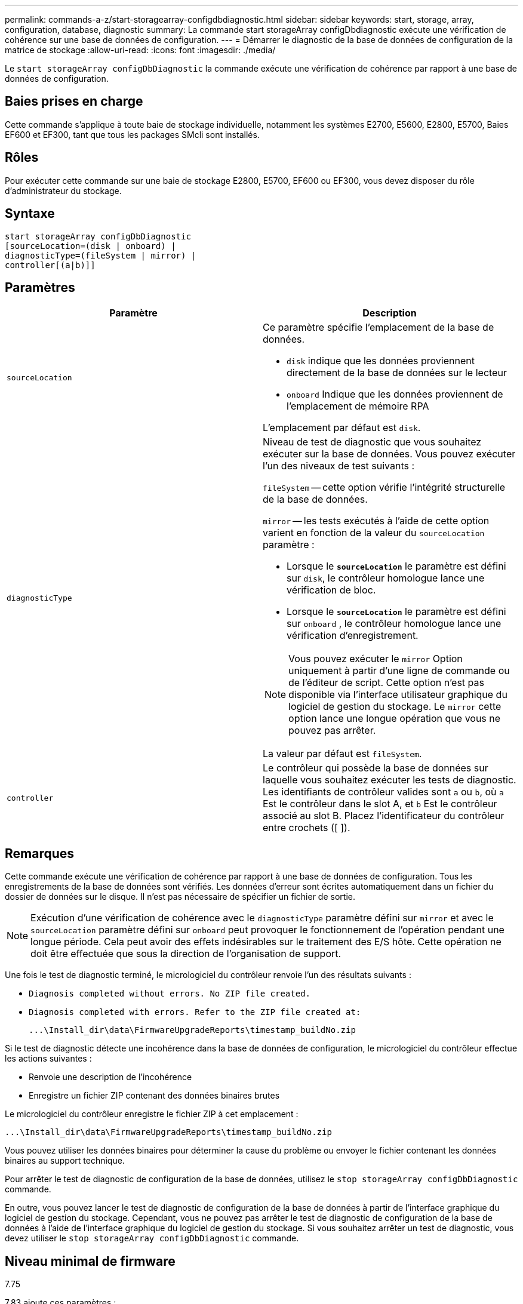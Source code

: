---
permalink: commands-a-z/start-storagearray-configdbdiagnostic.html 
sidebar: sidebar 
keywords: start, storage, array, configuration, database, diagnostic 
summary: La commande start storageArray configDbdiagnostic exécute une vérification de cohérence sur une base de données de configuration. 
---
= Démarrer le diagnostic de la base de données de configuration de la matrice de stockage
:allow-uri-read: 
:icons: font
:imagesdir: ./media/


[role="lead"]
Le `start storageArray configDbDiagnostic` la commande exécute une vérification de cohérence par rapport à une base de données de configuration.



== Baies prises en charge

Cette commande s'applique à toute baie de stockage individuelle, notamment les systèmes E2700, E5600, E2800, E5700, Baies EF600 et EF300, tant que tous les packages SMcli sont installés.



== Rôles

Pour exécuter cette commande sur une baie de stockage E2800, E5700, EF600 ou EF300, vous devez disposer du rôle d'administrateur du stockage.



== Syntaxe

[listing]
----
start storageArray configDbDiagnostic
[sourceLocation=(disk | onboard) |
diagnosticType=(fileSystem | mirror) |
controller[(a|b)]]
----


== Paramètres

[cols="2*"]
|===
| Paramètre | Description 


 a| 
`sourceLocation`
 a| 
Ce paramètre spécifie l'emplacement de la base de données.

* `disk` indique que les données proviennent directement de la base de données sur le lecteur
* `onboard` Indique que les données proviennent de l'emplacement de mémoire RPA


L'emplacement par défaut est `disk`.



 a| 
`diagnosticType`
 a| 
Niveau de test de diagnostic que vous souhaitez exécuter sur la base de données. Vous pouvez exécuter l'un des niveaux de test suivants :

`fileSystem` -- cette option vérifie l'intégrité structurelle de la base de données.

`mirror` -- les tests exécutés à l'aide de cette option varient en fonction de la valeur du `sourceLocation` paramètre :

* Lorsque le `*sourceLocation*` le paramètre est défini sur `disk`, le contrôleur homologue lance une vérification de bloc.
* Lorsque le `*sourceLocation*` le paramètre est défini sur `onboard` , le contrôleur homologue lance une vérification d'enregistrement.


[NOTE]
====
Vous pouvez exécuter le `mirror` Option uniquement à partir d'une ligne de commande ou de l'éditeur de script. Cette option n'est pas disponible via l'interface utilisateur graphique du logiciel de gestion du stockage. Le `mirror` cette option lance une longue opération que vous ne pouvez pas arrêter.

====
La valeur par défaut est `fileSystem`.



 a| 
`controller`
 a| 
Le contrôleur qui possède la base de données sur laquelle vous souhaitez exécuter les tests de diagnostic. Les identifiants de contrôleur valides sont `a` ou `b`, où `a` Est le contrôleur dans le slot A, et `b` Est le contrôleur associé au slot B. Placez l'identificateur du contrôleur entre crochets ([ ]).

|===


== Remarques

Cette commande exécute une vérification de cohérence par rapport à une base de données de configuration. Tous les enregistrements de la base de données sont vérifiés. Les données d'erreur sont écrites automatiquement dans un fichier du dossier de données sur le disque. Il n'est pas nécessaire de spécifier un fichier de sortie.

[NOTE]
====
Exécution d'une vérification de cohérence avec le `diagnosticType` paramètre défini sur `mirror` et avec le `sourceLocation` paramètre défini sur `onboard` peut provoquer le fonctionnement de l'opération pendant une longue période. Cela peut avoir des effets indésirables sur le traitement des E/S hôte. Cette opération ne doit être effectuée que sous la direction de l'organisation de support.

====
Une fois le test de diagnostic terminé, le micrologiciel du contrôleur renvoie l'un des résultats suivants :

* `Diagnosis completed without errors. No ZIP file created.`
* `Diagnosis completed with errors. Refer to the ZIP file created at:`
+
`+...\Install_dir\data\FirmwareUpgradeReports\timestamp_buildNo.zip+`



Si le test de diagnostic détecte une incohérence dans la base de données de configuration, le micrologiciel du contrôleur effectue les actions suivantes :

* Renvoie une description de l'incohérence
* Enregistre un fichier ZIP contenant des données binaires brutes


Le micrologiciel du contrôleur enregistre le fichier ZIP à cet emplacement :

`+...\Install_dir\data\FirmwareUpgradeReports\timestamp_buildNo.zip+`

Vous pouvez utiliser les données binaires pour déterminer la cause du problème ou envoyer le fichier contenant les données binaires au support technique.

Pour arrêter le test de diagnostic de configuration de la base de données, utilisez le `stop storageArray configDbDiagnostic` commande.

En outre, vous pouvez lancer le test de diagnostic de configuration de la base de données à partir de l'interface graphique du logiciel de gestion du stockage. Cependant, vous ne pouvez pas arrêter le test de diagnostic de configuration de la base de données à l'aide de l'interface graphique du logiciel de gestion du stockage. Si vous souhaitez arrêter un test de diagnostic, vous devez utiliser le `stop storageArray configDbDiagnostic` commande.



== Niveau minimal de firmware

7.75

7.83 ajoute ces paramètres :

* `sourceLocation`
* `diagnosticType`
* `controller`

